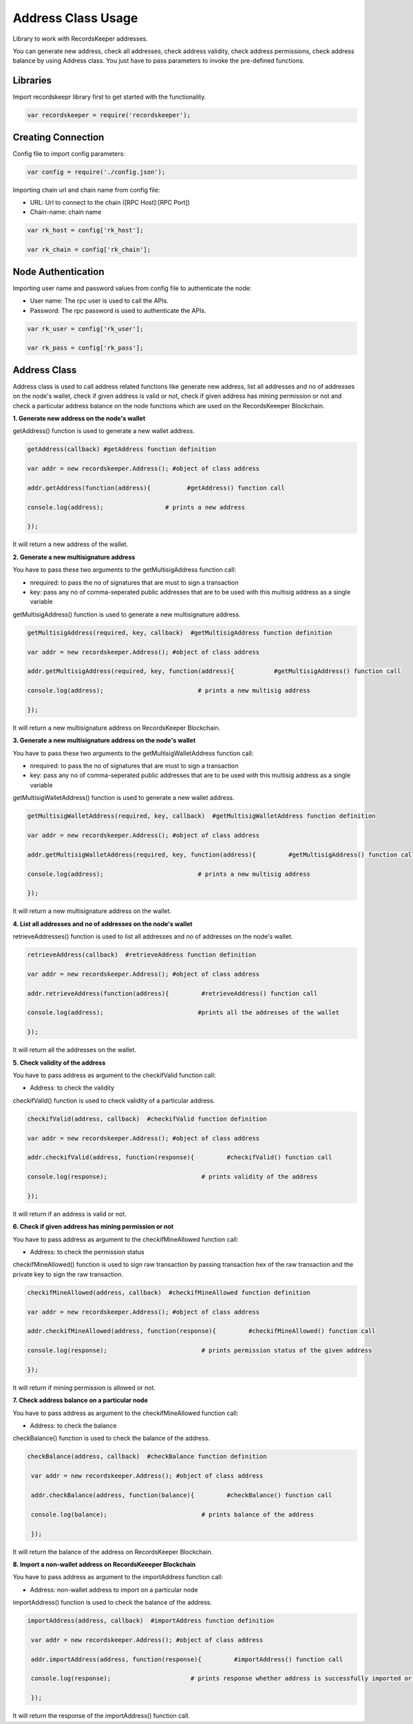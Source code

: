 ====================
Address Class Usage
====================

Library to work with RecordsKeeper addresses.

You can generate new address, check all addresses, check address validity, check address permissions, check address balance
by using Address class. You just have to pass parameters to invoke the pre-defined functions.

Libraries
---------

Import recordskeepr library first to get started with the functionality.

.. code-block:: python

  var recordskeeper = require('recordskeeper');  


Creating Connection
-------------------

Config file to import config parameters:

.. code-block:: python
    
   var config = require('./config.json');
   
Importing chain url and chain name from config file:

* URL: Url to connect to the chain ([RPC Host]:[RPC Port])
* Chain-name: chain name

.. code-block:: python

  var rk_host = config['rk_host'];

  var rk_chain = config['rk_chain'];


Node Authentication
-------------------

Importing user name and password values from config file to authenticate the node:

* User name: The rpc user is used to call the APIs.
* Password: The rpc password is used to authenticate the APIs.

.. code-block:: python

    var rk_user = config['rk_user'];

    var rk_pass = config['rk_pass'];

Address Class
-------------

.. class:: Address

Address class is used to call address related functions like generate new address, list all addresses and no of addresses on the node's wallet, check if given address is valid or not, check if given address has mining permission or not and check a particular address balance on the node functions which are used on the RecordsKeeeper Blockchain. 


**1. Generate new address on the node's wallet**

getAddress() function is used to generate a new wallet address.

.. code-block:: python

    getAddress(callback) #getAddress function definition 

    var addr = new recordskeeper.Address(); #object of class address
    
    addr.getAddress(function(address){          #getAddress() function call   

    console.log(address);                 # prints a new address

    }); 

It will return a new address of the wallet.


**2. Generate a new multisignature address**

You have to pass these two arguments to the getMultisigAddress function call:

* nrequired: to pass the no of signatures that are must to sign a transaction
* key: pass any no of comma-seperated public addresses that are to be used with this multisig address as a single variable 

getMultisigAddress() function is used to generate a new multisignature address.

.. code-block:: python

    getMultisigAddress(required, key, callback)  #getMultisigAddress function definition

    var addr = new recordskeeper.Address(); #object of class address 

    addr.getMultisigAddress(required, key, function(address){           #getMultisigAddress() function call   

    console.log(address);                          # prints a new multisig address

    }); 

It will return a new multisignature address on RecordsKeeper Blockchain.


**3. Generate a new multisignature address on the node's wallet**

You have to pass these two arguments to the getMultisigWalletAddress function call:

* nrequired: to pass the no of signatures that are must to sign a transaction
* key: pass any no of comma-seperated public addresses that are to be used with this multisig address as a single variable

getMultisigWalletAddress() function is used to generate a new wallet address.

.. code-block:: python

    getMultisigWalletAddress(required, key, callback)  #getMultisigWalletAddress function definition

    var addr = new recordskeeper.Address(); #object of class address 

    addr.getMultisigWalletAddress(required, key, function(address){         #getMultisigAddress() function call   

    console.log(address);                          # prints a new multisig address

    }); 

It will return a new multisignature address on the wallet.


**4. List all addresses and no of addresses on the node's wallet**

retrieveAddresses() function is used to list all addresses and no of addresses on the node's wallet.

.. code-block:: python

    retrieveAddress(callback)  #retrieveAddress function definition

    var addr = new recordskeeper.Address(); #object of class address 

    addr.retrieveAddress(function(address){         #retrieveAddress() function call   

    console.log(address);                          #prints all the addresses of the wallet

    });

It will return all the addresses on the wallet.


**5. Check validity of the address**

You have to pass address as argument to the checkifValid function call:

* Address: to check the validity

checkifValid() function is used to check validity of a particular address. 

.. code-block:: python

    checkifValid(address, callback)  #checkifValid function definition

    var addr = new recordskeeper.Address(); #object of class address 

    addr.checkifValid(address, function(response){         #checkifValid() function call   

    console.log(response);                          # prints validity of the address

    });

It will return if an address is valid or not.


**6. Check if given address has mining permission or not**

You have to pass address as argument to the checkifMineAllowed function call:

* Address: to check the permission status

checkifMineAllowed() function is used to sign raw transaction by passing transaction hex of the raw transaction and the private key to sign the raw transaction. 

.. code-block:: python

    checkifMineAllowed(address, callback)  #checkifMineAllowed function definition

    var addr = new recordskeeper.Address(); #object of class address 

    addr.checkifMineAllowed(address, function(response){         #checkifMineAllowed() function call   

    console.log(response);                          # prints permission status of the given address

    });

It will return if mining permission is allowed or not.


**7. Check address balance on a particular node**

You have to pass address as argument to the checkifMineAllowed function call:

* Address: to check the balance

checkBalance() function is used to check the balance of the address. 

.. code-block:: python

   checkBalance(address, callback)  #checkBalance function definition

    var addr = new recordskeeper.Address(); #object of class address 

    addr.checkBalance(address, function(balance){         #checkBalance() function call   

    console.log(balance);                          # prints balance of the address 

    }); 

It will return the balance of the address on RecordsKeeper Blockchain.

**8. Import a non-wallet address on RecordsKeeeper Blockchain**

You have to pass address as argument to the importAddress function call:

* Address: non-wallet address to import on a particular node

importAddress() function is used to check the balance of the address. 

.. code-block:: python

   importAddress(address, callback)  #importAddress function definition

    var addr = new recordskeeper.Address(); #object of class address 

    addr.importAddress(address, function(response){         #importAddress() function call   

    console.log(response);                      # prints response whether address is successfully imported or not 

    });  

It will return the response of the importAddress() function call.
